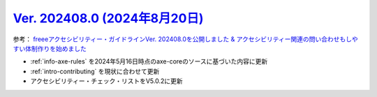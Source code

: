 .. _ver-202408-0:

**********************************************************************************************
`Ver. 202408.0 (2024年8月20日) <https://github.com/freee/a11y-guidelines/releases/202408.0>`__
**********************************************************************************************

参考： `freeeアクセシビリティー・ガイドラインVer. 202408.0を公開しました & アクセシビリティー関連の問い合わせもしやすい体制作りを始めました <https://developers.freee.co.jp/entry/a11y-guidelines-202408.0>`__

*  :ref:`info-axe-rules` を2024年5月16日時点のaxe-coreのソースに基づいた内容に更新
*  :ref:`intro-contributing` を現状に合わせて更新
*  アクセシビリティー・チェック・リストをV5.0.2に更新
